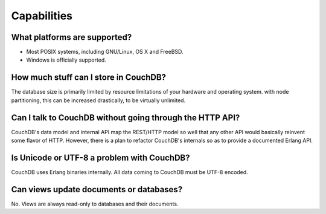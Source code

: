 .. Licensed under the Apache License, Version 2.0 (the "License"); you may not
.. use this file except in compliance with the License. You may obtain a copy of
.. the License at
..
..   http://www.apache.org/licenses/LICENSE-2.0
..
.. Unless required by applicable law or agreed to in writing, software
.. distributed under the License is distributed on an "AS IS" BASIS, WITHOUT
.. WARRANTIES OR CONDITIONS OF ANY KIND, either express or implied. See the
.. License for the specific language governing permissions and limitations under
.. the License.

.. _faq/capabilities:

Capabilities
============

What platforms are supported?
-----------------------------

- Most POSIX systems, including GNU/Linux, OS X and FreeBSD.
- Windows is officially supported.

How much stuff can I store in CouchDB?
--------------------------------------

The database size is primarily limited by resource limitations of your hardware
and operating system. with node partitioning, this can be increased drastically,
to be virtually unlimited.

Can I talk to CouchDB without going through the HTTP API?
---------------------------------------------------------

CouchDB's data model and internal API map the REST/HTTP model so well that any
other API would basically reinvent some flavor of HTTP. However, there is a
plan to refactor CouchDB's internals so as to provide a documented Erlang API.

Is Unicode or UTF-8 a problem with CouchDB?
-------------------------------------------

CouchDB uses Erlang binaries internally. All data coming to CouchDB must be
UTF-8 encoded.

Can views update documents or databases?
----------------------------------------

No. Views are always read-only to databases and their documents.
